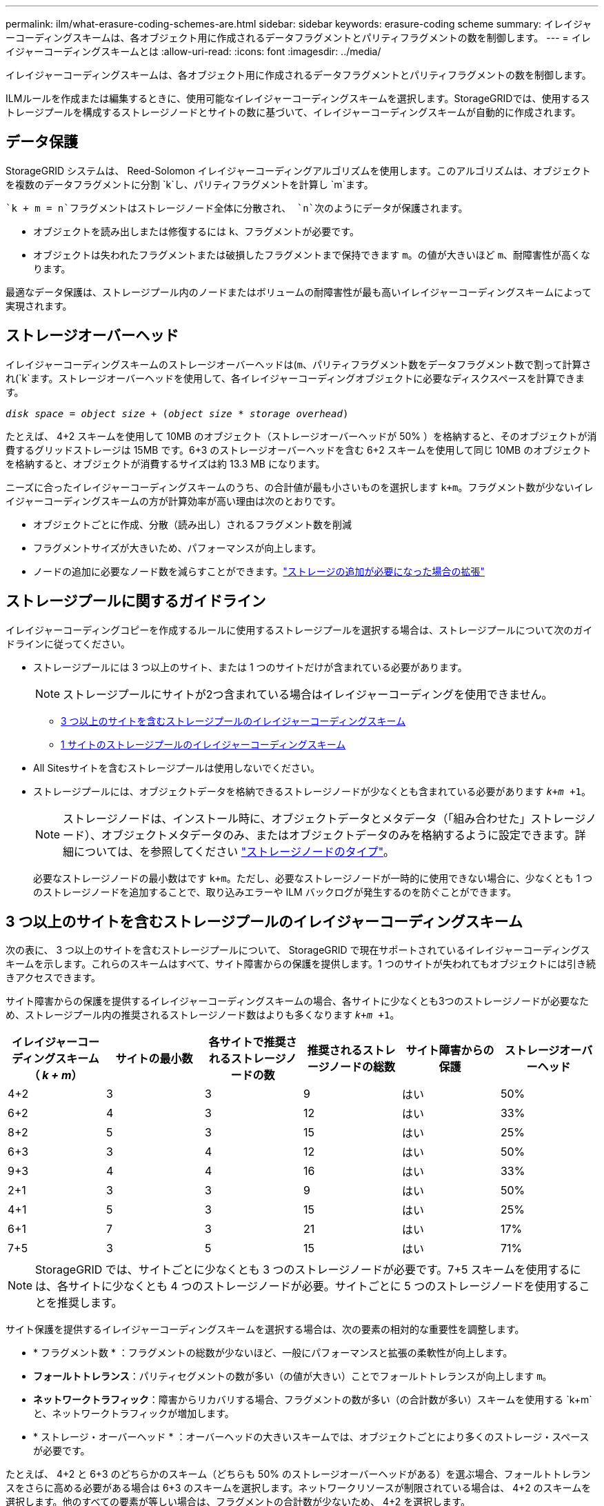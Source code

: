 ---
permalink: ilm/what-erasure-coding-schemes-are.html 
sidebar: sidebar 
keywords: erasure-coding scheme 
summary: イレイジャーコーディングスキームは、各オブジェクト用に作成されるデータフラグメントとパリティフラグメントの数を制御します。 
---
= イレイジャーコーディングスキームとは
:allow-uri-read: 
:icons: font
:imagesdir: ../media/


[role="lead"]
イレイジャーコーディングスキームは、各オブジェクト用に作成されるデータフラグメントとパリティフラグメントの数を制御します。

ILMルールを作成または編集するときに、使用可能なイレイジャーコーディングスキームを選択します。StorageGRIDでは、使用するストレージプールを構成するストレージノードとサイトの数に基づいて、イレイジャーコーディングスキームが自動的に作成されます。



== データ保護

StorageGRID システムは、 Reed-Solomon イレイジャーコーディングアルゴリズムを使用します。このアルゴリズムは、オブジェクトを複数のデータフラグメントに分割 `k`し、パリティフラグメントを計算し `m`ます。

 `k + m = n`フラグメントはストレージノード全体に分散され、 `n`次のようにデータが保護されます。

* オブジェクトを読み出しまたは修復するには `k`、フラグメントが必要です。
* オブジェクトは失われたフラグメントまたは破損したフラグメントまで保持できます `m`。の値が大きいほど `m`、耐障害性が高くなります。


最適なデータ保護は、ストレージプール内のノードまたはボリュームの耐障害性が最も高いイレイジャーコーディングスキームによって実現されます。



== ストレージオーバーヘッド

イレイジャーコーディングスキームのストレージオーバーヘッドは(`m`、パリティフラグメント数をデータフラグメント数で割って計算され(`k`ます。ストレージオーバーヘッドを使用して、各イレイジャーコーディングオブジェクトに必要なディスクスペースを計算できます。

`_disk space_ = _object size_ + (_object size_ * _storage overhead_)`

たとえば、 4+2 スキームを使用して 10MB のオブジェクト（ストレージオーバーヘッドが 50% ）を格納すると、そのオブジェクトが消費するグリッドストレージは 15MB です。6+3 のストレージオーバーヘッドを含む 6+2 スキームを使用して同じ 10MB のオブジェクトを格納すると、オブジェクトが消費するサイズは約 13.3 MB になります。

ニーズに合ったイレイジャーコーディングスキームのうち、の合計値が最も小さいものを選択します `k+m`。フラグメント数が少ないイレイジャーコーディングスキームの方が計算効率が高い理由は次のとおりです。

* オブジェクトごとに作成、分散（読み出し）されるフラグメント数を削減
* フラグメントサイズが大きいため、パフォーマンスが向上します。
* ノードの追加に必要なノード数を減らすことができます。link:../expand/index.html["ストレージの追加が必要になった場合の拡張"]




== ストレージプールに関するガイドライン

イレイジャーコーディングコピーを作成するルールに使用するストレージプールを選択する場合は、ストレージプールについて次のガイドラインに従ってください。

* ストレージプールには 3 つ以上のサイト、または 1 つのサイトだけが含まれている必要があります。
+

NOTE: ストレージプールにサイトが2つ含まれている場合はイレイジャーコーディングを使用できません。

+
** <<3 つ以上のサイトを含むストレージプールのイレイジャーコーディングスキーム,3 つ以上のサイトを含むストレージプールのイレイジャーコーディングスキーム>>
** <<1 サイトのストレージプールのイレイジャーコーディングスキーム,1 サイトのストレージプールのイレイジャーコーディングスキーム>>


* All Sitesサイトを含むストレージプールは使用しないでください。
* ストレージプールには、オブジェクトデータを格納できるストレージノードが少なくとも含まれている必要があります `_k+m_ +1`。
+

NOTE: ストレージノードは、インストール時に、オブジェクトデータとメタデータ（「組み合わせた」ストレージノード）、オブジェクトメタデータのみ、またはオブジェクトデータのみを格納するように設定できます。詳細については、を参照してください link:../primer/what-storage-node-is.html#types-of-storage-nodes["ストレージノードのタイプ"]。

+
必要なストレージノードの最小数はです `k+m`。ただし、必要なストレージノードが一時的に使用できない場合に、少なくとも 1 つのストレージノードを追加することで、取り込みエラーや ILM バックログが発生するのを防ぐことができます。





== 3 つ以上のサイトを含むストレージプールのイレイジャーコーディングスキーム

次の表に、 3 つ以上のサイトを含むストレージプールについて、 StorageGRID で現在サポートされているイレイジャーコーディングスキームを示します。これらのスキームはすべて、サイト障害からの保護を提供します。1 つのサイトが失われてもオブジェクトには引き続きアクセスできます。

サイト障害からの保護を提供するイレイジャーコーディングスキームの場合、各サイトに少なくとも3つのストレージノードが必要なため、ストレージプール内の推奨されるストレージノード数はよりも多くなります `_k+m_ +1`。

[cols="1a,1a,1a,1a,1a,1a"]
|===
| イレイジャーコーディングスキーム（ _k + m_） | サイトの最小数 | 各サイトで推奨されるストレージノードの数 | 推奨されるストレージノードの総数 | サイト障害からの保護 | ストレージオーバーヘッド 


 a| 
4+2
 a| 
3
 a| 
3
 a| 
9
 a| 
はい
 a| 
50%



 a| 
6+2
 a| 
4
 a| 
3
 a| 
12
 a| 
はい
 a| 
33%



 a| 
8+2
 a| 
5
 a| 
3
 a| 
15
 a| 
はい
 a| 
25%



 a| 
6+3
 a| 
3
 a| 
4
 a| 
12
 a| 
はい
 a| 
50%



 a| 
9+3
 a| 
4
 a| 
4
 a| 
16
 a| 
はい
 a| 
33%



 a| 
2+1
 a| 
3
 a| 
3
 a| 
9
 a| 
はい
 a| 
50%



 a| 
4+1
 a| 
5
 a| 
3
 a| 
15
 a| 
はい
 a| 
25%



 a| 
6+1
 a| 
7
 a| 
3
 a| 
21
 a| 
はい
 a| 
17%



 a| 
7+5
 a| 
3
 a| 
5
 a| 
15
 a| 
はい
 a| 
71%

|===

NOTE: StorageGRID では、サイトごとに少なくとも 3 つのストレージノードが必要です。7+5 スキームを使用するには、各サイトに少なくとも 4 つのストレージノードが必要。サイトごとに 5 つのストレージノードを使用することを推奨します。

サイト保護を提供するイレイジャーコーディングスキームを選択する場合は、次の要素の相対的な重要性を調整します。

* * フラグメント数 * ：フラグメントの総数が少ないほど、一般にパフォーマンスと拡張の柔軟性が向上します。
* *フォールトトレランス*：パリティセグメントの数が多い（の値が大きい）ことでフォールトトレランスが向上します `m`。
* *ネットワークトラフィック*：障害からリカバリする場合、フラグメントの数が多い（の合計数が多い）スキームを使用する `k+m`と、ネットワークトラフィックが増加します。
* * ストレージ・オーバーヘッド * ：オーバーヘッドの大きいスキームでは、オブジェクトごとにより多くのストレージ・スペースが必要です。


たとえば、 4+2 と 6+3 のどちらかのスキーム（どちらも 50% のストレージオーバーヘッドがある）を選ぶ場合、フォールトトレランスをさらに高める必要がある場合は 6+3 のスキームを選択します。ネットワークリソースが制限されている場合は、 4+2 のスキームを選択します。他のすべての要素が等しい場合は、フラグメントの合計数が少ないため、 4+2 を選択します。


NOTE: 使用するスキームが不明な場合は、 4+2 または 6+3 を選択するか、テクニカルサポートにお問い合わせください。



== 1 サイトのストレージプールのイレイジャーコーディングスキーム

1 サイトのストレージプールでは、サイトに十分な数のストレージノードがある場合、 3 つ以上のサイト用に定義されたすべてのイレイジャーコーディングスキームがサポートされます。

必要なストレージノードの最小数はです `k+m`が、ストレージノードを含むストレージプールを `k+m +1`推奨します。たとえば、 2+1 イレイジャーコーディングスキームには少なくとも 3 つのストレージノードからなるストレージプールが必要ですが、推奨されるストレージノード数は 4 つです。

[cols="1a,1a,1a,1a"]
|===
| イレイジャーコーディングスキーム（ _k + m_） | ストレージノードの最小数 | 推奨されるストレージノードの数 | ストレージオーバーヘッド 


 a| 
4+2
 a| 
6
 a| 
7
 a| 
50%



 a| 
6+2
 a| 
8
 a| 
9
 a| 
33%



 a| 
8+2
 a| 
10
 a| 
11
 a| 
25%



 a| 
6+3
 a| 
9
 a| 
10
 a| 
50%



 a| 
9+3
 a| 
12
 a| 
13
 a| 
33%



 a| 
2+1
 a| 
3
 a| 
4
 a| 
50%



 a| 
4+1
 a| 
5
 a| 
6
 a| 
25%



 a| 
6+1
 a| 
7
 a| 
8
 a| 
17%



 a| 
7+5
 a| 
12
 a| 
13
 a| 
71%

|===